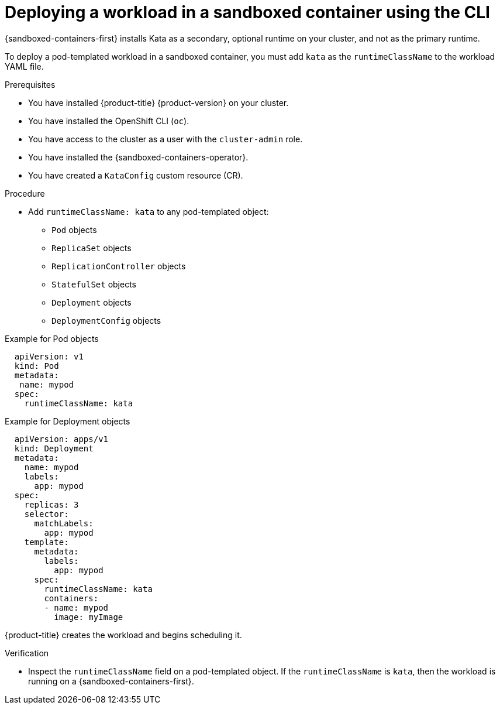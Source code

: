 //Module included in the following assemblies:
//
// * sandboxed_containers/deploying_sandboxed_containers.adoc

:_content-type: PROCEDURE
[id="sandboxed-containers-deploying-workloads-with-kata-runtime-cli_{context}"]
= Deploying a workload in a sandboxed container using the CLI

{sandboxed-containers-first} installs Kata as a secondary, optional runtime on your cluster, and not as the primary runtime.

To deploy a pod-templated workload in a sandboxed container, you must add `kata` as the `runtimeClassName` to the workload YAML file.

.Prerequisites

* You have installed {product-title} {product-version} on your cluster.
* You have installed the OpenShift CLI (`oc`).
* You have access to the cluster as a user with the `cluster-admin` role.
* You have installed the {sandboxed-containers-operator}.
* You have created a `KataConfig` custom resource (CR).

.Procedure

* Add `runtimeClassName: kata` to any pod-templated object:
** `Pod` objects
** `ReplicaSet` objects
** `ReplicationController` objects
** `StatefulSet` objects
** `Deployment` objects
** `DeploymentConfig` objects

.Example for Pod objects
[source,yaml]
----
  apiVersion: v1
  kind: Pod
  metadata:
   name: mypod
  spec:
    runtimeClassName: kata
----

.Example for Deployment objects
[source,yaml]
----
  apiVersion: apps/v1
  kind: Deployment
  metadata:
    name: mypod
    labels:
      app: mypod
  spec:
    replicas: 3
    selector:
      matchLabels:
        app: mypod
    template:
      metadata:
        labels:
          app: mypod
      spec:
        runtimeClassName: kata
        containers:
        - name: mypod
          image: myImage
----

{product-title} creates the workload and begins scheduling it.

.Verification

* Inspect the `runtimeClassName` field on a pod-templated object. If the `runtimeClassName` is `kata`, then the workload is running on a {sandboxed-containers-first}.

//https://docs.openshift.com/container-platform/4.9/nodes/pods/nodes-pods-viewing.html May be relevant. Need to QE this.

